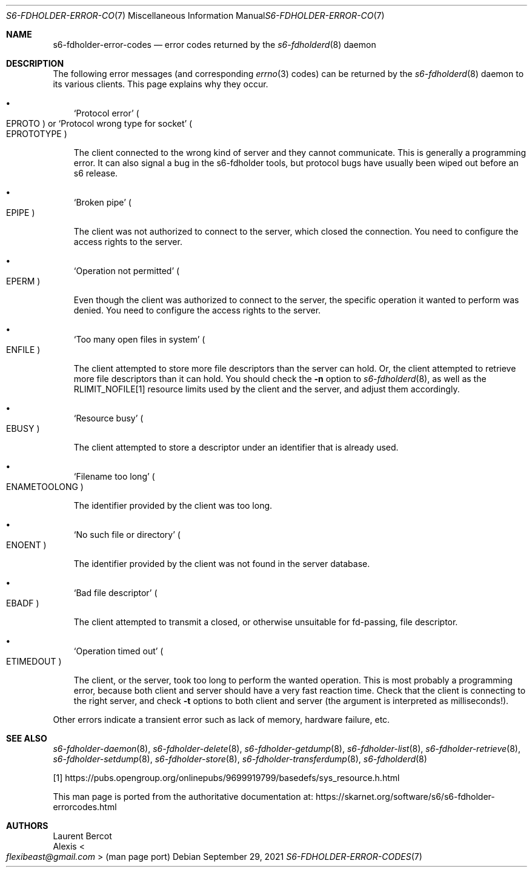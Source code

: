 .Dd September 29, 2021
.Dt S6-FDHOLDER-ERROR-CODES 7
.Os
.Sh NAME
.Nm s6-fdholder-error-codes
.Nd error codes returned by the
.Xr s6-fdholderd 8
daemon
.Sh DESCRIPTION
The following error messages (and corresponding
.Xr errno 3
codes) can be returned by the
.Xr s6-fdholderd 8
daemon to its various clients.
This page explains why they occur.
.Bl -bullet -width x
.It
.Ql Protocol error
.Po
.Dv EPROTO
.Pc
or
.Ql Protocol wrong type for socket
.Po
.Dv EPROTOTYPE
.Pc
.Pp
The client connected to the wrong kind of server and they cannot
communicate.
This is generally a programming error.
It can also signal a bug in the s6-fdholder tools, but protocol bugs
have usually been wiped out before an s6 release.
.It
.Ql Broken pipe
.Po
.Dv EPIPE
.Pc
.Pp
The client was not authorized to connect to the server, which closed
the connection.
You need to configure the access rights to the server.
.It
.Ql Operation not permitted
.Po
.Dv EPERM
.Pc
.Pp
Even though the client was authorized to connect to the server, the
specific operation it wanted to perform was denied.
You need to configure the access rights to the server.
.It
.Ql Too many open files in system
.Po
.Dv ENFILE
.Pc
.Pp
The client attempted to store more file descriptors than the server
can hold.
Or, the client attempted to retrieve more file descriptors than it can
hold.
You should check the
.Fl n
option to
.Xr s6-fdholderd 8 ,
as well as the
.Dv RLIMIT_NOFILE Ns [1]
resource limits used by the client and the server, and adjust them
accordingly.
.It
.Ql Resource busy
.Po
.Dv EBUSY
.Pc
.Pp
The client attempted to store a descriptor under an identifier that is
already used.
.It
.Ql Filename too long
.Po
.Dv ENAMETOOLONG
.Pc
.Pp
The identifier provided by the client was too long.
.It
.Ql \&No such file or directory
.Po
.Dv ENOENT
.Pc
.Pp
The identifier provided by the client was not found in the server
database.
.It
.Ql Bad file descriptor
.Po
.Dv EBADF
.Pc
.Pp
The client attempted to transmit a closed, or otherwise unsuitable for
fd-passing, file descriptor.
.It
.Ql Operation timed out
.Po
.Dv ETIMEDOUT
.Pc
.Pp
The client, or the server, took too long to perform the wanted
operation.
This is most probably a programming error, because both client and
server should have a very fast reaction time.
Check that the client is connecting to the right server, and check
.Fl t
options to both client and server (the argument is interpreted as
milliseconds!).
.El
.Pp
Other errors indicate a transient error such as lack of memory,
hardware failure, etc.
.Sh SEE ALSO
.Xr s6-fdholder-daemon 8 ,
.Xr s6-fdholder-delete 8 ,
.Xr s6-fdholder-getdump 8 ,
.Xr s6-fdholder-list 8 ,
.Xr s6-fdholder-retrieve 8 ,
.Xr s6-fdholder-setdump 8 ,
.Xr s6-fdholder-store 8 ,
.Xr s6-fdholder-transferdump 8 ,
.Xr s6-fdholderd 8
.Pp
[1]
.Lk https://pubs.opengroup.org/onlinepubs/9699919799/basedefs/sys_resource.h.html
.Pp
This man page is ported from the authoritative documentation at:
.Lk https://skarnet.org/software/s6/s6-fdholder-errorcodes.html
.Sh AUTHORS
.An Laurent Bercot
.An Alexis Ao Mt flexibeast@gmail.com Ac (man page port)
